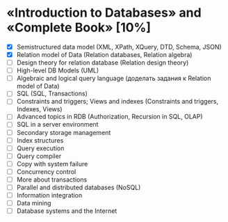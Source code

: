 * «Introduction to Databases» and «Complete Book» [10%]
  - [X] Semistructured data model (XML, XPath, XQuery, DTD, Schema, JSON)
  - [X] Relation model of Data (Relation databases, Relation algebra)
  - [ ] Design theory for relation database (Relation design theory)
  - [ ] High-level DB Models (UML)
  - [ ] Algebraic and logical query language (доделать задания к Relation model of Data)
  - [ ] SQL (SQL, Transactions)
  - [ ] Constraints and triggers; Views and indexes (Constraints and triggers, Indexes, Views)
  - [ ] Advanced topics in RDB (Authorization, Recursion in SQL, OLAP)
  - [ ] SQL in a server environment
  - [ ] Secondary storage management
  - [ ] Index structures
  - [ ] Query execution
  - [ ] Query compiler
  - [ ] Copy with system failure
  - [ ] Concurrency control
  - [ ] More about transactions
  - [ ] Parallel and distributed databases (NoSQL)
  - [ ] Information integration
  - [ ] Data mining
  - [ ] Database systems and the Internet

